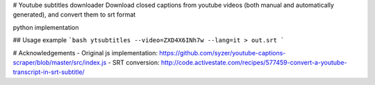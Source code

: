 # Youtube subtitles downloader
Download closed captions from youtube videos (both manual and automatically generated), and convert them to srt format 

python implementation

## Usage example
```bash
ytsubtitles --video=ZXD4X6INh7w --lang=it > out.srt
```

# Acknowledgements
- Original js implementation: https://github.com/syzer/youtube-captions-scraper/blob/master/src/index.js
- SRT conversion: http://code.activestate.com/recipes/577459-convert-a-youtube-transcript-in-srt-subtitle/


